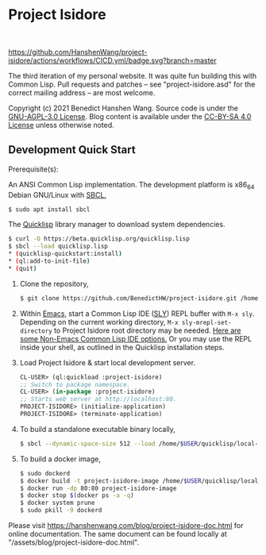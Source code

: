 * Project Isidore
#+html: <a href="https://github.com/HanshenWang/project-isidore/releases/"><img src="https://img.shields.io/github/v/release/HanshenWang/project-isidore"/></a></br>
[[https://github.com/HanshenWang/project-isidore/actions/workflows/CICD.yml][https://github.com/HanshenWang/project-isidore/actions/workflows/CICD.yml/badge.svg?branch=master]]

The third iteration of my personal website. It was quite fun building this with
Common Lisp. Pull requests and patches -- see "project-isidore.asd" for the
correct mailing address -- are most welcome.

Copyright (c) 2021 Benedict Hanshen Wang. Source code is under the [[https://www.gnu.org/licenses/agpl-3.0-standalone.html][GNU-AGPL-3.0
License]]. Blog content is available under the [[https://creativecommons.org/licenses/by-sa/4.0/][CC-BY-SA 4.0 License]] unless
otherwise noted.

** Development Quick Start

Prerequisite(s):

An ANSI Common Lisp implementation. The development platform is x86_64 Debian
GNU/Linux with [[http://www.sbcl.org/][SBCL.]]

#+begin_src bash
$ sudo apt install sbcl
#+end_src

The [[https://www.quicklisp.org/beta/][Quicklisp]] library manager to download system dependencies.

#+begin_src bash
$ curl -O https://beta.quicklisp.org/quicklisp.lisp
$ sbcl --load quicklisp.lisp
,* (quicklisp-quickstart:install)
,* (ql:add-to-init-file)
,* (quit)
#+end_src

1. Clone the repository,

   #+begin_src bash
   $ git clone https://github.com/BenedictHW/project-isidore.git /home/$USER/quicklisp/local-projects/
   #+end_src

2. Within [[https://www.gnu.org/software/emacs/][Emacs]], start a Common Lisp IDE ([[https://github.com/joaotavora/sly][SLY]]) REPL buffer with =M-x sly=.
   Depending on the current working directory, =M-x sly-mrepl-set-directory= to
   Project Isidore root directory may be needed. [[https://lispcookbook.github.io/cl-cookbook/editor-support.html#vscode][Here are some Non-Emacs Common
   Lisp IDE options.]] Or you may use the REPL inside your shell, as outlined in
   the Quicklisp installation steps.

3. Load Project Isidore & start local development server.

   #+begin_src lisp
     CL-USER> (ql:quickload :project-isidore)
     ;; Switch to package namespace.
     CL-USER> (in-package :project-isidore)
     ;; Starts web server at http://localhost:80.
     PROJECT-ISIDORE> (initialize-application)
     PROJECT-ISIDORE> (terminate-application)
   #+end_src

4. To build a standalone executable binary locally,

   #+begin_src bash
     $ sbcl --dynamic-space-size 512 --load /home/$USER/quicklisp/local-projects/project-isidore/src/make.lisp
   #+end_src

5. To build a docker image,

   #+begin_src sh
     $ sudo dockerd
     $ docker build -t project-isidore-image /home/$USER/quicklisp/local-projects/project-isidore/
     $ docker run -dp 80:80 project-isidore-image
     $ docker stop $(docker ps -a -q)
     $ docker system prune
     $ sudo pkill -9 dockerd
   #+end_src

Please visit https://hanshenwang.com/blog/project-isidore-doc.html for online
documentation. The same document can be found locally at
"/assets/blog/project-isidore-doc.html".

[[https://develop.spacemacs.org][file:https://cdn.rawgit.com/syl20bnr/spacemacs/442d025779da2f62fc86c2082703697714db6514/assets/spacemacs-badge.svg]]
